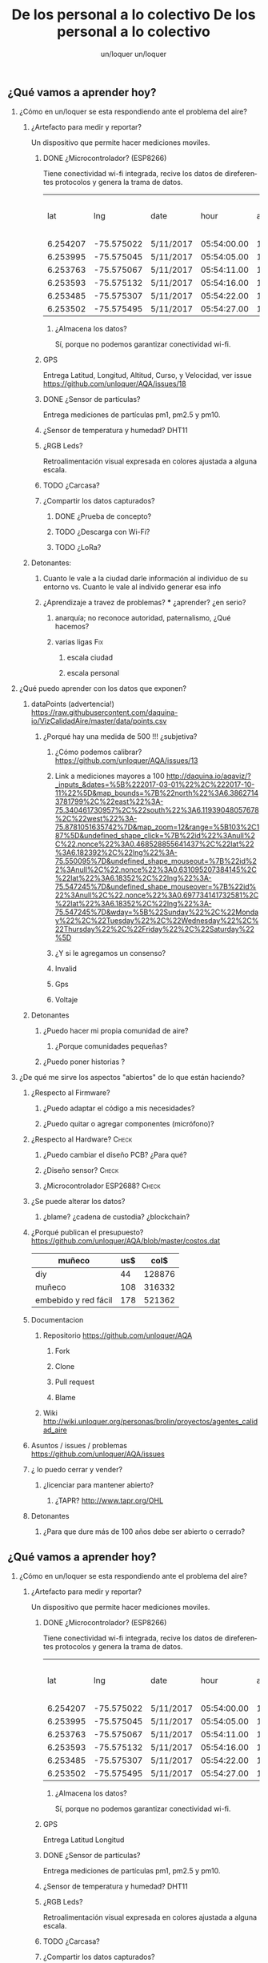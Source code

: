 #+TITLE:      De los personal a lo colectivo
#+AUTHOR:     un/loquer
#+EMAIL:      unloquer@gmail.com
#+OPTIONS:    H:2 num:nil toc:t \n:nil ::t |:t ^:t -:t f:t *:t tex:t d:(HIDE) tags:not-in-toc
#+STARTUP:    align fold nodlcheck hidestars oddeven lognotestate
#+SEQ_TODO:   TODO(t) INPROGRESS(i) WAITING(w) | DONE(d) CANCELED(c)
#+TAGS:       Write(w) Update(u) Fix(f) Check(c) 
#+LANGUAGE:   es
#+PRIORITIES: A C B
#+CATEGORY:   un/loquer
#+CONSTANTS: d=298

** ¿Qué vamos a aprender hoy?
*** ¿Cómo en un/loquer se esta respondiendo ante el problema del aire?
**** ¿Artefacto para medir y reportar?
     Un dispositivo que permite hacer mediciones moviles.
***** DONE ¿Microcontrolador? (ESP8266)
      CLOSED: [2016-10-12 Wed 17:11]
      Tiene conectividad wi-fi integrada, recive los datos de direferentes protocolos y genera la trama de datos.

|      lat |        lng | date      |        hour | altitude | course | speed | humidity | temperature | pm1 | pm25 | pm10 |
| 6.254207 | -75.575022 | 5/11/2017 | 05:54:00.00 |   1498.5 | 189.57 | 14.24 |     34.0 |        28.0 |  11 |   16 |   17 |
| 6.253995 | -75.575045 | 5/11/2017 | 05:54:05.00 |   1499.1 | 179.03 | 15.26 |     34.0 |        28.0 |  11 |   16 |   17 |
| 6.253763 | -75.575067 | 5/11/2017 | 05:54:11.00 |   1498.8 | 186.22 | 14.46 |     34.0 |        28.0 |  11 |   16 |   17 |
| 6.253593 | -75.575132 | 5/11/2017 | 05:54:16.00 |   1497.9 | 215.65 | 12.45 |     34.0 |        28.0 |  11 |   16 |   17 |
| 6.253485 | -75.575307 | 5/11/2017 | 05:54:22.00 |   1498.3 | 256.68 | 14.41 |     34.0 |        28.0 |  11 |   16 |   17 |
| 6.253502 | -75.575495 | 5/11/2017 | 05:54:27.00 |   1498.2 |  296.0 | 14.89 |     34.0 |        28.0 |  11 |   16 |   17 |

****** ¿Almacena los datos?
       Sí, porque no podemos garantizar conectividad wi-fi.
***** GPS
      Entrega Latitud, Longitud, Altitud, Curso, y Velocidad, ver issue https://github.com/unloquer/AQA/issues/18
***** DONE ¿Sensor de partículas?
      CLOSED: [2017-06-12 Mon 17:13]
       Entrega mediciones de partículas pm1, pm2.5 y pm10.
***** ¿Sensor de temperatura y humedad? DHT11
***** ¿RGB Leds? 
      Retroalimentación visual expresada en colores ajustada a alguna escala.
***** TODO ¿Carcasa?
***** ¿Compartir los datos capturados?
****** DONE ¿Prueba de concepto? 
       CLOSED: [2017-06-12 Mon 17:20]
****** TODO ¿Descarga con Wi-Fi?
****** TODO ¿LoRa?
**** Detonantes:
***** Cuanto le vale a la ciudad darle información al individuo de su entorno vs. Cuanto le vale al individo generar esa info
***** ¿Aprendizaje a travez de problemas? *** ¿aprender? ¿en serio?
****** anarquía; no reconoce autoridad, paternalismo, ¿Qué hacemos?
****** varias ligas                                                     :Fix:
******* escala ciudad 
******* escala personal
*** ¿Qué puedo aprender con los datos que exponen?
**** dataPoints (advertencia!)  https://raw.githubusercontent.com/daquina-io/VizCalidadAire/master/data/points.csv
*****  ¿Porqué hay una medida de 500 !!! ¿subjetiva?
****** ¿Cómo podemos calibrar? https://github.com/unloquer/AQA/issues/13
****** Link a mediciones mayores a 100 http://daquina.io/aqaviz/?_inputs_&dates=%5B%222017-03-01%22%2C%222017-10-11%22%5D&map_bounds=%7B%22north%22%3A6.38627143781799%2C%22east%22%3A-75.340461730957%2C%22south%22%3A6.11939048057678%2C%22west%22%3A-75.8781051635742%7D&map_zoom=12&range=%5B103%2C187%5D&undefined_shape_click=%7B%22id%22%3Anull%2C%22.nonce%22%3A0.468528855641437%2C%22lat%22%3A6.182392%2C%22lng%22%3A-75.550095%7D&undefined_shape_mouseout=%7B%22id%22%3Anull%2C%22.nonce%22%3A0.631095207384145%2C%22lat%22%3A6.18352%2C%22lng%22%3A-75.547245%7D&undefined_shape_mouseover=%7B%22id%22%3Anull%2C%22.nonce%22%3A0.697734141732581%2C%22lat%22%3A6.18352%2C%22lng%22%3A-75.547245%7D&wday=%5B%22Sunday%22%2C%22Monday%22%2C%22Tuesday%22%2C%22Wednesday%22%2C%22Thursday%22%2C%22Friday%22%2C%22Saturday%22%5D
****** ¿Y si le agregamos un consenso? 
****** Invalid
****** Gps
****** Voltaje
**** Detonantes
***** ¿Puedo hacer mi propia comunidad de aire?
****** ¿Porque comunidades pequeñas?
***** ¿Puedo poner historias ?
*** ¿De qué me sirve los aspectos "abiertos" de lo que están haciendo?
**** ¿Respecto al Firmware? 
***** ¿Puedo adaptar el código a mis necesidades?
***** ¿Puedo quitar o agregar componentes (micrófono)?
**** ¿Respecto al Hardware?                                           :Check:
***** ¿Puedo cambiar el diseño PCB? ¿Para qué?
***** ¿Diseño sensor?                                                 :Check:
***** ¿Microcontrolador ESP2688?                                      :Check:
**** ¿Se puede alterar los datos?
***** ¿blame? ¿cadena de custodia? ¿blockchain?
**** ¿Porqué publican el presupuesto? https://github.com/unloquer/AQA/blob/master/costos.dat    

     | muñeco               | us$ |   col$ |
     |----------------------+-----+--------|
     | diy                  |  44 | 128876 |
     | muñeco               | 108 | 316332 |
     | embebido y red fácil | 178 | 521362 |
     #+TBLFM: $3=$2*2929

**** Documentacion
***** Repositorio  https://github.com/unloquer/AQA
****** Fork
****** Clone
****** Pull request
****** Blame
***** Wiki http://wiki.unloquer.org/personas/brolin/proyectos/agentes_calidad_aire
**** Asuntos / issues / problemas https://github.com/unloquer/AQA/issues
**** ¿ lo puedo cerrar y vender?
***** ¿licenciar para mantener abierto?
****** ¿TAPR?  http://www.tapr.org/OHL
**** Detonantes
***** ¿Para que dure más de 100 años debe ser abierto o cerrado?


#+TITLE:      De los personal a lo colectivo
#+AUTHOR:     un/loquer
#+EMAIL:      unloquer@gmail.com
#+OPTIONS:    H:2 num:nil toc:t \n:nil ::t |:t ^:t -:t f:t *:t tex:t d:(HIDE) tags:not-in-toc
#+STARTUP:    align fold nodlcheck hidestars oddeven lognotestate
#+SEQ_TODO:   TODO(t) INPROGRESS(i) WAITING(w) | DONE(d) CANCELED(c)
#+TAGS:       Write(w) Update(u) Fix(f) Check(c) 
#+LANGUAGE:   es
#+PRIORITIES: A C B
#+CATEGORY:   un/loquer
#+CONSTANTS: d=298

** ¿Qué vamos a aprender hoy?
*** ¿Cómo en un/loquer se esta respondiendo ante el problema del aire?
**** ¿Artefacto para medir y reportar?
     Un dispositivo que permite hacer mediciones moviles.
***** DONE ¿Microcontrolador? (ESP8266)
      CLOSED: [2016-10-12 Wed 17:11]
      Tiene conectividad wi-fi integrada, recive los datos de direferentes protocolos y genera la trama de datos.

|      lat |        lng | date      |        hour | altitude | course | speed | humidity | temperature | pm1 | pm25 | pm10 |
| 6.254207 | -75.575022 | 5/11/2017 | 05:54:00.00 |   1498.5 | 189.57 | 14.24 |     34.0 |        28.0 |  11 |   16 |   17 |
| 6.253995 | -75.575045 | 5/11/2017 | 05:54:05.00 |   1499.1 | 179.03 | 15.26 |     34.0 |        28.0 |  11 |   16 |   17 |
| 6.253763 | -75.575067 | 5/11/2017 | 05:54:11.00 |   1498.8 | 186.22 | 14.46 |     34.0 |        28.0 |  11 |   16 |   17 |
| 6.253593 | -75.575132 | 5/11/2017 | 05:54:16.00 |   1497.9 | 215.65 | 12.45 |     34.0 |        28.0 |  11 |   16 |   17 |
| 6.253485 | -75.575307 | 5/11/2017 | 05:54:22.00 |   1498.3 | 256.68 | 14.41 |     34.0 |        28.0 |  11 |   16 |   17 |
| 6.253502 | -75.575495 | 5/11/2017 | 05:54:27.00 |   1498.2 |  296.0 | 14.89 |     34.0 |        28.0 |  11 |   16 |   17 |

****** ¿Almacena los datos?
       Sí, porque no podemos garantizar conectividad wi-fi.
***** GPS
      Entrega Latitud Longitud
***** DONE ¿Sensor de partículas?
      CLOSED: [2017-06-12 Mon 17:13]
       Entrega mediciones de partículas pm1, pm2.5 y pm10.
***** ¿Sensor de temperatura y humedad? DHT11
***** ¿RGB Leds? 
      Retroalimentación visual expresada en colores ajustada a alguna escala.
***** TODO ¿Carcasa?
***** ¿Compartir los datos capturados?
****** DONE ¿Prueba de concepto? 
       CLOSED: [2017-06-12 Mon 17:20]
****** TODO ¿Descarga con Wi-Fi?
****** TODO ¿LoRa?
**** Detonantes:
***** Cuanto le vale a la ciudad darle información al individuo de su entorno vs. Cuanto le vale al individo generar esa info
***** ¿Aprendizaje a travez de problemas? *** ¿aprender? ¿en serio?
****** anarquía; no reconoce autoridad, paternalismo, ¿Qué hacemos?
****** varias ligas                                                     :Fix:
******* escala ciudad 
******* escala personal
*** ¿Qué puedo aprender con los datos que exponen?
**** dataPoints (advertencia!)  https://raw.githubusercontent.com/daquina-io/VizCalidadAire/master/data/points.csv
*****  ¿Porqué hay una medida de 500 !!! ¿subjetiva?
****** ¿Cómo podemos calibrar? https://github.com/unloquer/AQA/issues/13
****** Link a mediciones mayores a 100 http://daquina.io/aqaviz/?_inputs_&dates=%5B%222017-03-01%22%2C%222017-10-11%22%5D&map_bounds=%7B%22north%22%3A6.38627143781799%2C%22east%22%3A-75.340461730957%2C%22south%22%3A6.11939048057678%2C%22west%22%3A-75.8781051635742%7D&map_zoom=12&range=%5B103%2C187%5D&undefined_shape_click=%7B%22id%22%3Anull%2C%22.nonce%22%3A0.468528855641437%2C%22lat%22%3A6.182392%2C%22lng%22%3A-75.550095%7D&undefined_shape_mouseout=%7B%22id%22%3Anull%2C%22.nonce%22%3A0.631095207384145%2C%22lat%22%3A6.18352%2C%22lng%22%3A-75.547245%7D&undefined_shape_mouseover=%7B%22id%22%3Anull%2C%22.nonce%22%3A0.697734141732581%2C%22lat%22%3A6.18352%2C%22lng%22%3A-75.547245%7D&wday=%5B%22Sunday%22%2C%22Monday%22%2C%22Tuesday%22%2C%22Wednesday%22%2C%22Thursday%22%2C%22Friday%22%2C%22Saturday%22%5D
****** ¿Y si le agregamos un consenso? 
****** Invalid
****** Gps
****** Voltaje
**** Detonantes
***** ¿Puedo hacer mi propia comunidad de aire?
****** ¿Porque comunidades pequeñas?
***** ¿Puedo poner historias ?
*** ¿De qué me sirve los aspectos "abiertos" de lo que están haciendo?
**** ¿Respecto al Firmware? 
***** ¿Puedo adaptar el código a mis necesidades?
***** ¿Puedo quitar o agregar componentes (micrófono)?
**** ¿Respecto al Hardware?                                           :Check:
***** ¿Puedo cambiar el diseño PCB? ¿Para qué?
***** ¿Diseño sensor?                                                 :Check:
***** ¿Microcontrolador ESP2688?                                      :Check:
**** ¿Se puede alterar los datos?
***** ¿blame? ¿cadena de custodia? ¿blockchain?
**** ¿Porqué publican el presupuesto? https://github.com/unloquer/AQA/blob/master/costos.dat    

     | muñeco               | us$ |   col$ |
     |----------------------+-----+--------|
     | diy                  |  44 | 128876 |
     | muñeco               | 108 | 316332 |
     | embebido y red fácil | 178 | 521362 |
     #+TBLFM: $3=$2*2929

**** Documentacion
***** Repositorio  https://github.com/unloquer/AQA
****** Fork
****** Clone
****** Pull request
****** Blame
***** Wiki http://wiki.unloquer.org/personas/brolin/proyectos/agentes_calidad_aire
**** Asuntos / issues / problemas https://github.com/unloquer/AQA/issues
**** ¿ lo puedo cerrar y vender?
***** ¿licenciar para mantener abierto?
****** ¿TAPR?  http://www.tapr.org/OHL
**** Detonantes
***** ¿Para que dure más de 100 años debe ser abierto o cerrado?



